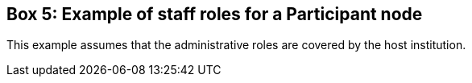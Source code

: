 == Box 5: Example of staff roles for a Participant node

This example assumes that the administrative roles are covered by the host institution.

//insert image//
